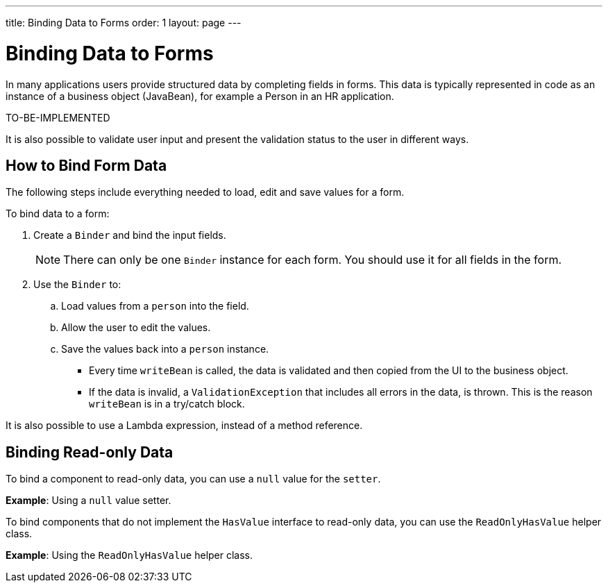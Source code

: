 ---
title: Binding Data to Forms
order: 1
layout: page
---

= Binding Data to Forms

In many applications users provide structured data by completing fields in forms. This data is typically represented in code as an instance of a business object (JavaBean), for example a Person in an HR application.

TO-BE-IMPLEMENTED

It is also possible to validate user input and present the validation status to the user in different ways. 


== How to Bind Form Data

The following steps include everything needed to load, edit and save values for a form.

To bind data to a form:

. Create a `Binder` and bind the input fields. 

+
[NOTE]
There can only be one `Binder` instance for each form. You should use it for all fields in the form.
+

. Use the `Binder` to:
.. Load values from a `person` into the field.
.. Allow the user to edit the values.
.. Save the values back into a `person` instance.
+

* Every time `writeBean` is called, the data is validated and then copied from the UI to the business object. 
* If the data is invalid, a `ValidationException` that includes all errors in the data, is thrown. This is the reason `writeBean` is in a try/catch block.

It is also possible to use a Lambda expression, instead of a method reference. 

== Binding Read-only Data

To bind a component to read-only data, you can use a `null` value for the `setter`. 

*Example*: Using a `null` value setter.

To bind components that do not implement the `HasValue` interface to read-only data, you can use the `ReadOnlyHasValue` helper class. 

*Example*: Using the `ReadOnlyHasValue` helper class.


